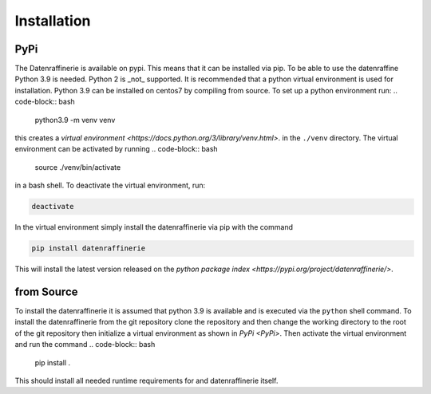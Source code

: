 Installation
============

PyPi
----

The Datenraffinerie is available on pypi. This means that it can be installed via pip. To be able to use the datenraffine Python 3.9 is needed. Python 2
is _not_ supported. It is recommended that a python virtual environment is used for installation. Python 3.9 can be installed on centos7 by compiling
from source. To set up a python environment run:
.. code-block:: bash

    python3.9 -m venv venv

this creates a `virtual environment <https://docs.python.org/3/library/venv.html>`. in the ``./venv`` directory. The virtual environment can be activated by running
.. code-block:: bash

    source ./venv/bin/activate

in a bash shell.
To deactivate the virtual environment, run:

.. code-block:: bash

    deactivate


In the virtual environment simply install the datenraffinerie via pip with the command

.. code-block:: bash

    pip install datenraffinerie

This will install the latest version released on the `python package index <https://pypi.org/project/datenraffinerie/>`.


from Source
-----------
To install the datenraffinerie it is assumed that python 3.9 is available and is executed via the ``python`` shell command.
To install the datenraffinerie from the git repository clone the repository and then change the working directory to the root of the git repository
then initialize a virtual environment as shown in `PyPi <PyPi>`. Then activate the virtual environment and run the command
.. code-block:: bash

    pip install .

This should install all needed runtime requirements for and datenraffinerie itself.
